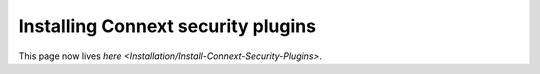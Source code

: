 Installing Connext security plugins
===================================

This page now lives `here <Installation/Install-Connext-Security-Plugins>`.
